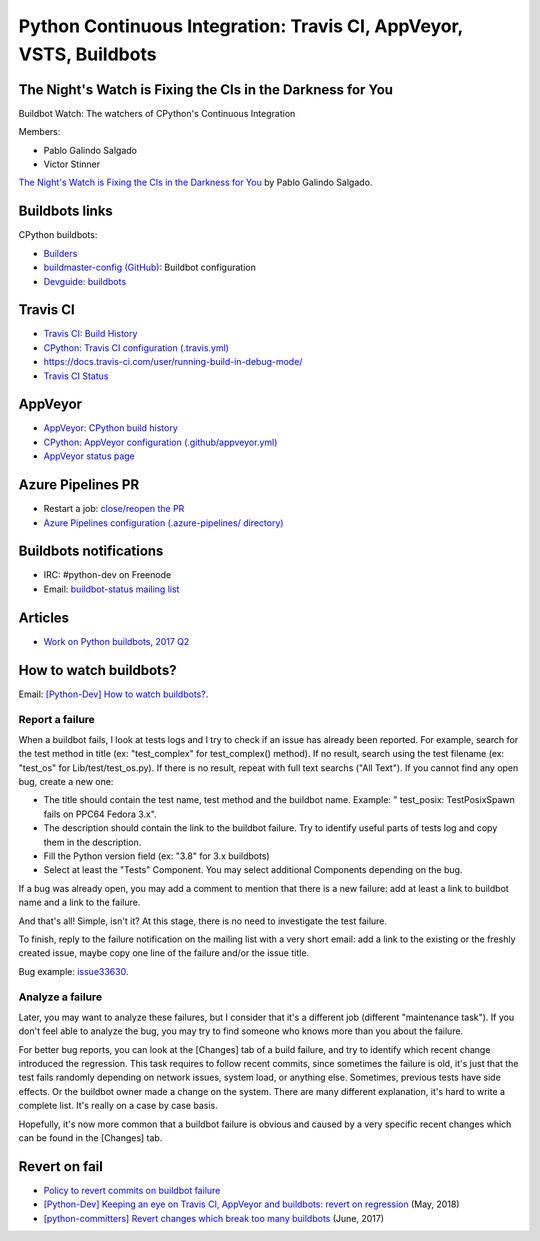 .. _ci:

+++++++++++++++++++++++++++++++++++++++++++++++++++++++++++++++++++
Python Continuous Integration: Travis CI, AppVeyor, VSTS, Buildbots
+++++++++++++++++++++++++++++++++++++++++++++++++++++++++++++++++++

The Night's Watch is Fixing the CIs in the Darkness for You
===========================================================

Buildbot Watch: The watchers of CPython's Continuous Integration

.. image:: images/buildbot_watch.png
   :alt: Buildbot Watch

Members:

* Pablo Galindo Salgado
* Victor Stinner

`The Night's Watch is Fixing the CIs in the Darkness for You
<https://pyfound.blogspot.com/2019/06/pablo-galindo-salgado-nights-watch-is.html>`_
by Pablo Galindo Salgado.

Buildbots links
===============

CPython buildbots:

* `Builders <http://buildbot.python.org/all/#/builders>`_
* `buildmaster-config (GitHub)
  <https://github.com/python/buildmaster-config/>`_: Buildbot configuration
* `Devguide: buildbots <https://devguide.python.org/buildbots/>`_

Travis CI
=========

* `Travis CI: Build History
  <https://travis-ci.org/python/cpython/builds>`_
* `CPython: Travis CI configuration (.travis.yml)
  <https://github.com/python/cpython/blob/master/.travis.yml>`_
* https://docs.travis-ci.com/user/running-build-in-debug-mode/
* `Travis CI Status <https://www.traviscistatus.com/>`_

AppVeyor
========

* `AppVeyor: CPython build history
  <https://ci.appveyor.com/project/python/cpython/history>`_
* `CPython: AppVeyor configuration (.github/appveyor.yml)
  <https://github.com/python/cpython/blob/master/.github/appveyor.yml>`_
* `AppVeyor status page <https://appveyor.statuspage.io/>`_


Azure Pipelines PR
==================

* Restart a job: `close/reopen the PR
  <https://mail.python.org/pipermail/python-dev/2019-April/156967.html>`_
* `Azure Pipelines configuration (.azure-pipelines/ directory)
  <https://github.com/python/cpython/tree/master/.azure-pipelines>`_


Buildbots notifications
=======================

* IRC: #python-dev on Freenode
* Email: `buildbot-status mailing list
  <https://mail.python.org/mm3/mailman3/lists/buildbot-status.python.org/>`_

Articles
========

* `Work on Python buildbots, 2017 Q2
  <https://vstinner.github.io/python-buildbots-2017q2.html>`_

How to watch buildbots?
=======================

Email: `[Python-Dev] How to watch buildbots?
<https://mail.python.org/pipermail/python-dev/2018-May/153754.html>`_.

Report a failure
----------------

When a buildbot fails, I look at tests logs and I try to check if an
issue has already been reported. For example, search for the test
method in title (ex: "test_complex" for test_complex() method). If no
result, search using the test filename (ex: "test_os" for
Lib/test/test_os.py). If there is no result, repeat with full text
searchs ("All Text"). If you cannot find any open bug, create a new
one:

* The title should contain the test name, test method and the buildbot
  name. Example: " test_posix: TestPosixSpawn fails on PPC64 Fedora
  3.x".
* The description should contain the link to the buildbot failure. Try
  to identify useful parts of tests log and copy them in the
  description.
* Fill the Python version field (ex: "3.8" for 3.x buildbots)
* Select at least the "Tests" Component. You may select additional
  Components depending on the bug.

If a bug was already open, you may add a comment to mention that there
is a new failure: add at least a link to buildbot name and a link to
the failure.

And that's all! Simple, isn't it? At this stage, there is no need to
investigate the test failure.

To finish, reply to the failure notification on the mailing list with
a very short email: add a link to the existing or the freshly created
issue, maybe copy one line of the failure and/or the issue title.

Bug example: `issue33630 <https://bugs.python.org/issue33630>`_.

Analyze a failure
-----------------

Later, you may want to analyze these failures, but I consider that
it's a different job (different "maintenance task"). If you don't feel
able to analyze the bug, you may try to find someone who knows more
than you about the failure.

For better bug reports, you can look at the [Changes] tab of a build
failure, and try to identify which recent change introduced the
regression. This task requires to follow recent commits, since
sometimes the failure is old, it's just that the test fails randomly
depending on network issues, system load, or anything else. Sometimes,
previous tests have side effects. Or the buildbot owner made a change
on the system. There are many different explanation, it's hard to
write a complete list. It's really on a case by case basis.

Hopefully, it's now more common that a buildbot failure is obvious and
caused by a very specific recent changes which can be found in the
[Changes] tab.

Revert on fail
==============

* `Policy to revert commits on buildbot failure
  <https://discuss.python.org/t/policy-to-revert-commits-on-buildbot-failure/404>`_
* `[Python-Dev] Keeping an eye on Travis CI, AppVeyor and buildbots: revert on regression
  <https://mail.python.org/pipermail/python-dev/2018-May/153753.html>`_
  (May, 2018)
* `[python-committers] Revert changes which break too many buildbots
  <https://mail.python.org/pipermail/python-committers/2017-June/004588.html>`_
  (June, 2017)
